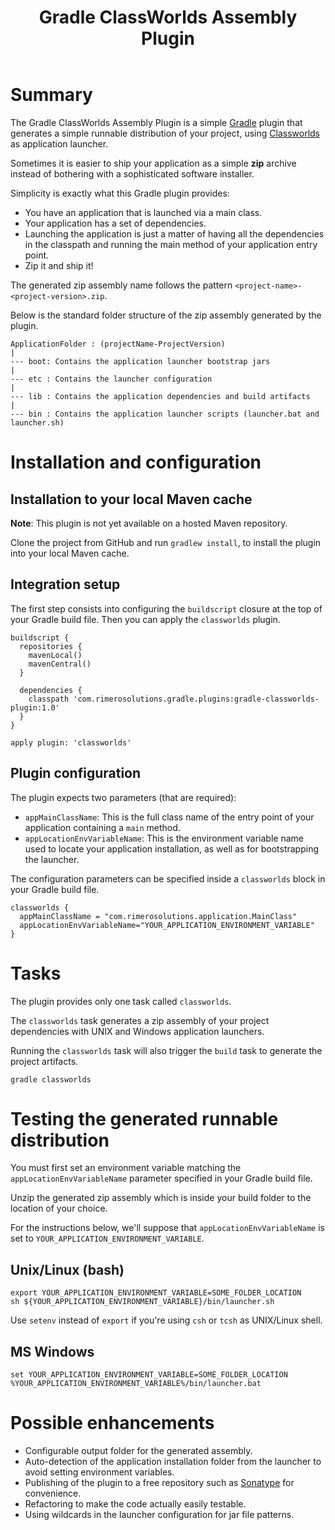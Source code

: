 #+TITLE: Gradle ClassWorlds Assembly Plugin

* Summary

The Gradle ClassWorlds Assembly Plugin is a simple [[http://www.gradle.org/][Gradle]] plugin that generates a simple runnable distribution of your project, using [[http://classworlds.codehaus.org/launchusage.html][Classworlds]] as application launcher.

Sometimes it is easier to ship your application as a simple *zip* archive instead of bothering with a sophisticated software installer.

Simplicity is exactly what this Gradle plugin provides:
 - You have an application that is launched via a main class.
 - Your application has a set of dependencies.
 - Launching the application is just a matter of having all the dependencies in the classpath and running the main method of your application entry point.
 - Zip it and ship it!

The generated zip assembly name follows the pattern =<project-name>-<project-version>.zip=.

Below is the standard folder structure of the zip assembly generated by the plugin.

: ApplicationFolder : (projectName-ProjectVersion)
: |
: --- boot: Contains the application launcher bootstrap jars
: |
: --- etc : Contains the launcher configuration
: |
: --- lib : Contains the application dependencies and build artifacts
: |
: --- bin : Contains the application launcher scripts (launcher.bat and launcher.sh)

* Installation and configuration

** Installation to your local Maven cache
*Note*: This plugin is not yet available on a hosted Maven repository.

Clone the project from GitHub and run =gradlew install=, to install the plugin into your local Maven cache.

** Integration setup

The first step consists into configuring the =buildscript= closure at the top of your Gradle build file. Then you can apply the =classworlds= plugin.

 : buildscript {
 :   repositories {
 :     mavenLocal()
 :     mavenCentral()
 :   }
 :
 :   dependencies {
 :     classpath 'com.rimerosolutions.gradle.plugins:gradle-classworlds-plugin:1.0'
 :   }
 : }
 : 
 : apply plugin: 'classworlds'

** Plugin configuration
The plugin expects two parameters (that are required):
 - =appMainClassName=: This is the full class name of the entry point of your application containing a =main= method.
 - =appLocationEnvVariableName=: This is the environment variable name used to locate your application installation, as well as for bootstrapping the launcher.

The configuration parameters can be specified inside a =classworlds= block in your Gradle build file.
 : classworlds {
 :   appMainClassName = "com.rimerosolutions.application.MainClass"
 :   appLocationEnvVariableName="YOUR_APPLICATION_ENVIRONMENT_VARIABLE"
 : }

* Tasks
The plugin provides only one task called =classworlds=.

The =classworlds= task generates a zip assembly of your project dependencies with UNIX and Windows application launchers.

Running the =classworlds= task will also trigger the =build= task to generate the project artifacts.
 : gradle classworlds

* Testing the generated runnable distribution
You must first set an environment variable matching the =appLocationEnvVariableName= parameter specified in your Gradle build file.

Unzip the generated zip assembly which is inside your build folder to the location of your choice.

For the instructions below, we'll suppose that =appLocationEnvVariableName= is set to =YOUR_APPLICATION_ENVIRONMENT_VARIABLE=.

** Unix/Linux (bash)
: export YOUR_APPLICATION_ENVIRONMENT_VARIABLE=SOME_FOLDER_LOCATION
: sh ${YOUR_APPLICATION_ENVIRONMENT_VARIABLE}/bin/launcher.sh

Use =setenv= instead of =export= if you're using =csh= or =tcsh= as UNIX/Linux shell.

** MS Windows
: set YOUR_APPLICATION_ENVIRONMENT_VARIABLE=SOME_FOLDER_LOCATION
: %YOUR_APPLICATION_ENVIRONMENT_VARIABLE%/bin/launcher.bat

* Possible enhancements
 - Configurable output folder for the generated assembly.
 - Auto-detection of the application installation folder from the launcher to avoid setting environment variables.
 - Publishing of the plugin to a free repository such as [[https://docs.sonatype.org/display/Repository/Sonatype+OSS+Maven+Repository+Usage+Guide][Sonatype]] for convenience.
 - Refactoring to make the code actually easily testable.
 - Using wildcards in the launcher configuration for jar file patterns.
